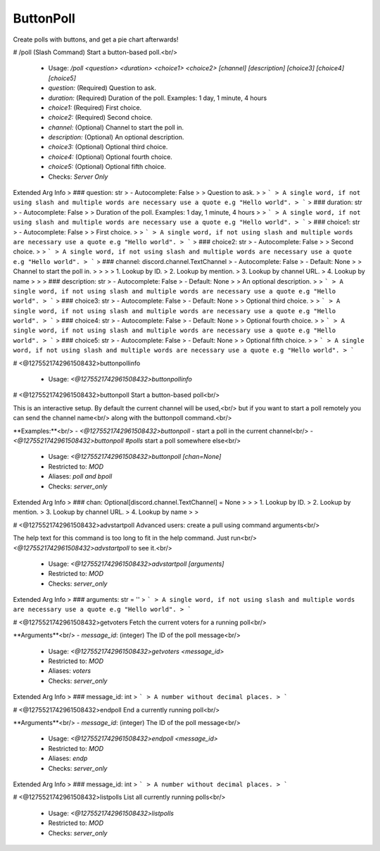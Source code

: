 ButtonPoll
==========

Create polls with buttons, and get a pie chart afterwards!

# /poll (Slash Command)
Start a button-based poll.<br/>
 - Usage: `/poll <question> <duration> <choice1> <choice2> [channel] [description] [choice3] [choice4] [choice5]`
 - `question:` (Required) Question to ask.
 - `duration:` (Required) Duration of the poll. Examples: 1 day, 1 minute, 4 hours
 - `choice1:` (Required) First choice.
 - `choice2:` (Required) Second choice.
 - `channel:` (Optional) Channel to start the poll in.
 - `description:` (Optional) An optional description.
 - `choice3:` (Optional) Optional third choice.
 - `choice4:` (Optional) Optional fourth choice.
 - `choice5:` (Optional) Optional fifth choice.

 - Checks: `Server Only`
Extended Arg Info
> ### question: str
> - Autocomplete: False
> 
> Question to ask.
> 
> ```
> A single word, if not using slash and multiple words are necessary use a quote e.g "Hello world".
> ```
> ### duration: str
> - Autocomplete: False
> 
> Duration of the poll. Examples: 1 day, 1 minute, 4 hours
> 
> ```
> A single word, if not using slash and multiple words are necessary use a quote e.g "Hello world".
> ```
> ### choice1: str
> - Autocomplete: False
> 
> First choice.
> 
> ```
> A single word, if not using slash and multiple words are necessary use a quote e.g "Hello world".
> ```
> ### choice2: str
> - Autocomplete: False
> 
> Second choice.
> 
> ```
> A single word, if not using slash and multiple words are necessary use a quote e.g "Hello world".
> ```
> ### channel: discord.channel.TextChannel
> - Autocomplete: False
> - Default: None
> 
> Channel to start the poll in.
> 
> 
> 
>     1. Lookup by ID.
>     2. Lookup by mention.
>     3. Lookup by channel URL.
>     4. Lookup by name
> 
>     
> ### description: str
> - Autocomplete: False
> - Default: None
> 
> An optional description.
> 
> ```
> A single word, if not using slash and multiple words are necessary use a quote e.g "Hello world".
> ```
> ### choice3: str
> - Autocomplete: False
> - Default: None
> 
> Optional third choice.
> 
> ```
> A single word, if not using slash and multiple words are necessary use a quote e.g "Hello world".
> ```
> ### choice4: str
> - Autocomplete: False
> - Default: None
> 
> Optional fourth choice.
> 
> ```
> A single word, if not using slash and multiple words are necessary use a quote e.g "Hello world".
> ```
> ### choice5: str
> - Autocomplete: False
> - Default: None
> 
> Optional fifth choice.
> 
> ```
> A single word, if not using slash and multiple words are necessary use a quote e.g "Hello world".
> ```


# <@1275521742961508432>buttonpollinfo

 - Usage: `<@1275521742961508432>buttonpollinfo`


# <@1275521742961508432>buttonpoll
Start a button-based poll<br/>

This is an interactive setup. By default the current channel will be used,<br/>
but if you want to start a poll remotely you can send the channel name<br/>
along with the buttonpoll command.<br/>

**Examples:**<br/>
- `<@1275521742961508432>buttonpoll` - start a poll in the current channel<br/>
- `<@1275521742961508432>buttonpoll #polls` start a poll somewhere else<br/>
 - Usage: `<@1275521742961508432>buttonpoll [chan=None]`
 - Restricted to: `MOD`
 - Aliases: `poll and bpoll`
 - Checks: `server_only`
Extended Arg Info
> ### chan: Optional[discord.channel.TextChannel] = None
> 
> 
>     1. Lookup by ID.
>     2. Lookup by mention.
>     3. Lookup by channel URL.
>     4. Lookup by name
> 
>     


# <@1275521742961508432>advstartpoll
Advanced users: create a pull using command arguments<br/>

The help text for this command is too long to fit in the help command. Just run<br/>
`<@1275521742961508432>advstartpoll` to see it.<br/>
 - Usage: `<@1275521742961508432>advstartpoll [arguments]`
 - Restricted to: `MOD`
 - Checks: `server_only`
Extended Arg Info
> ### arguments: str = ''
> ```
> A single word, if not using slash and multiple words are necessary use a quote e.g "Hello world".
> ```


# <@1275521742961508432>getvoters
Fetch the current voters for a running poll<br/>

**Arguments**<br/>
- `message_id`: (integer) The ID of the poll message<br/>
 - Usage: `<@1275521742961508432>getvoters <message_id>`
 - Restricted to: `MOD`
 - Aliases: `voters`
 - Checks: `server_only`
Extended Arg Info
> ### message_id: int
> ```
> A number without decimal places.
> ```


# <@1275521742961508432>endpoll
End a currently running poll<br/>

**Arguments**<br/>
- `message_id`: (integer) The ID of the poll message<br/>
 - Usage: `<@1275521742961508432>endpoll <message_id>`
 - Restricted to: `MOD`
 - Aliases: `endp`
 - Checks: `server_only`
Extended Arg Info
> ### message_id: int
> ```
> A number without decimal places.
> ```


# <@1275521742961508432>listpolls
List all currently running polls<br/>
 - Usage: `<@1275521742961508432>listpolls`
 - Restricted to: `MOD`
 - Checks: `server_only`


